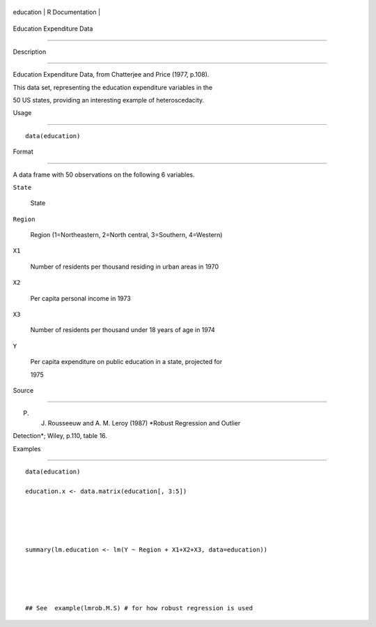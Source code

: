 +-------------+-------------------+
| education   | R Documentation   |
+-------------+-------------------+

Education Expenditure Data
--------------------------

Description
~~~~~~~~~~~

Education Expenditure Data, from Chatterjee and Price (1977, p.108).
This data set, representing the education expenditure variables in the
50 US states, providing an interesting example of heteroscedacity.

Usage
~~~~~

::

    data(education)

Format
~~~~~~

A data frame with 50 observations on the following 6 variables.

``State``
    State

``Region``
    Region (1=Northeastern, 2=North central, 3=Southern, 4=Western)

``X1``
    Number of residents per thousand residing in urban areas in 1970

``X2``
    Per capita personal income in 1973

``X3``
    Number of residents per thousand under 18 years of age in 1974

``Y``
    Per capita expenditure on public education in a state, projected for
    1975

Source
~~~~~~

P. J. Rousseeuw and A. M. Leroy (1987) *Robust Regression and Outlier
Detection*; Wiley, p.110, table 16.

Examples
~~~~~~~~

::

    data(education)
    education.x <- data.matrix(education[, 3:5])


    summary(lm.education <- lm(Y ~ Region + X1+X2+X3, data=education))


    ## See  example(lmrob.M.S) # for how robust regression is used

